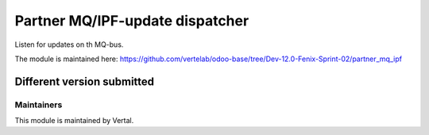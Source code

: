 ================================
Partner MQ/IPF-update dispatcher
================================

Listen for updates on th MQ-bus.

The module is maintained here: https://github.com/vertelab/odoo-base/tree/Dev-12.0-Fenix-Sprint-02/partner_mq_ipf

Different version submitted
===========================



Maintainers
~~~~~~~~~~~

This module is maintained by Vertal.